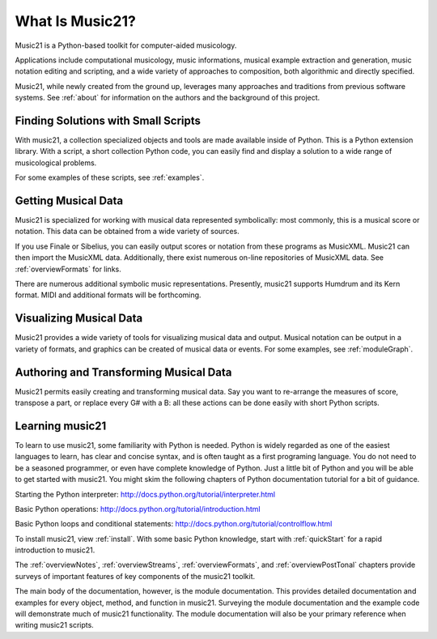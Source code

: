 .. _what:


What Is Music21?
======================================

Music21 is a Python-based toolkit for computer-aided musicology. 

Applications include computational musicology, music informations, musical example extraction and generation, music notation editing and scripting, and a wide variety of approaches to composition, both algorithmic and directly specified. 

Music21, while newly created from the ground up, leverages many approaches and traditions from previous software systems. See :ref:`about` for information on the authors and the background of this project.



Finding Solutions with Small Scripts
---------------------------------------

With music21, a collection specialized objects and tools are made available inside of Python. This is a Python extension library. With a script, a short collection Python code, you can easily find and display a solution to a wide range of musicological problems.

For some examples of these scripts, see :ref:`examples`.



Getting Musical Data
-----------------------------

Music21 is specialized for working with musical data represented symbolically: most commonly, this is a musical score or notation. This data can be obtained from a wide variety of sources.

If you use Finale or Sibelius, you can easily output scores or notation from these programs as MusicXML. Music21 can then import the MusicXML data. Additionally, there exist numerous on-line repositories of MusicXML data. See :ref:`overviewFormats` for links.

There are numerous additional symbolic music representations. Presently, music21 supports Humdrum and its Kern format. MIDI and additional formats will be forthcoming.



Visualizing Musical Data
-----------------------------

Music21 provides a wide variety of tools for visualizing musical data and output. Musical notation can be output in a variety of formats, and graphics can be created of musical data or events. For some examples, see :ref:`moduleGraph`.



Authoring and Transforming Musical Data
----------------------------------------

Music21 permits easily creating and transforming musical data. Say you want to re-arrange the measures of score, transpose a part, or replace every G# with a B: all these actions can be done easily with short Python scripts.



Learning music21
-----------------------------

To learn to use music21, some familiarity with Python is needed. Python is widely regarded as one of the easiest languages to learn, has clear and concise syntax, and is often taught as a first programing language. You do not need to be a seasoned programmer, or even have complete knowledge of Python. Just a little bit of Python and you will be able to get started with music21. You might skim the following chapters of Python documentation tutorial for a bit of guidance.

Starting the Python interpreter:
http://docs.python.org/tutorial/interpreter.html

Basic Python operations:
http://docs.python.org/tutorial/introduction.html

Basic Python loops and conditional statements:
http://docs.python.org/tutorial/controlflow.html

To install music21, view :ref:`install`. With some basic Python knowledge, start with :ref:`quickStart` for a rapid introduction to music21.

The :ref:`overviewNotes`, :ref:`overviewStreams`, :ref:`overviewFormats`, and :ref:`overviewPostTonal` chapters provide surveys of important features of key components of the music21 toolkit.

The main body of the documentation, however, is the module documentation. This provides detailed documentation and examples for every object, method, and function in music21. Surveying the module documentation and the example code will demonstrate much of music21 functionality. The module documentation will also be your primary reference when writing music21 scripts.






